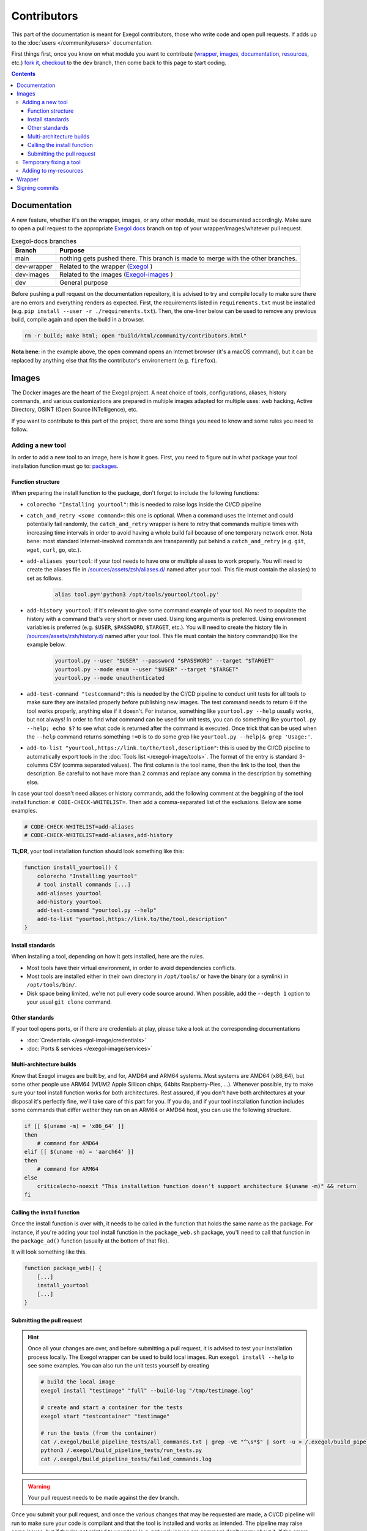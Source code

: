 ============
Contributors
============

This part of the documentation is meant for Exegol contributors, those who write code and open pull requests. If adds up to the :doc:`users </community/users>` documentation.

First things first, once you know on what module you want to contribute (`wrapper <https://github.com/ThePorgs/Exegol>`_, `images <https://github.com/ThePorgs/Exegol-images>`_, `documentation <https://github.com/ThePorgs/Exegol-docs>`_, `resources <https://github.com/ThePorgs/Exegol-resources>`_, etc.) `fork it <https://docs.github.com/en/get-started/quickstart/fork-a-repo>`_, `checkout <https://git-scm.com/docs/git-checkout>`_ to the ``dev`` branch, then come back to this page to start coding.

.. contents::

Documentation
==============

A new feature, whether it's on the wrapper, images, or any other module, must be documented accordingly. Make sure to open a pull request to the appropriate `Exegol docs <https://github.com/ThePorgs/Exegol-docs>`_ branch on top of your wrapper/images/whatever pull request.

..  list-table:: Exegol-docs branches
    :header-rows: 1

    * - Branch
      - Purpose
    * - main
      - nothing gets pushed there. This branch is made to merge with the other branches.
    * - dev-wrapper
      - Related to the wrapper (`Exegol <https://github.com/ThePorgs/Exegol>`_ )
    * - dev-images
      - Related to the images (`Exegol-images <https://github.com/ThePorgs/Exegol-images>`_ )
    * - dev
      - General purpose

Before pushing a pull request on the documentation repository, it is advised to try and compile locally to make sure there are no errors and everything renders as expected. First, the requirements listed in ``requirements.txt`` must be installed (e.g. ``pip install --user -r ./requirements.txt``). Then, the one-liner below can be used to remove any previous build, compile again and open the build in a browser.

.. code-block:: bash

    rm -r build; make html; open "build/html/community/contributors.html"

**Nota bene**: in the example above, the ``open`` command opens an Internet browser (it's a macOS command), but it can be replaced by anything else that fits the contributor's environement (e.g. ``firefox``).

Images
======

The Docker images are the heart of the Exegol project. A neat choice of tools, configurations, aliases, history commands, and various customizations are prepared in multiple images adapted for multiple uses: web hacking, Active Directory, OSINT (Open Source INTelligence), etc.

If you want to contribute to this part of the project, there are some things you need to know and some rules you need to follow.

.. _adding_a_tool:

Adding a new tool
~~~~~~~~~~~~~~~~~

In order to add a new tool to an image, here is how it goes. First, you need to figure out in what package your tool installation function must go to: `packages <https://github.com/ThePorgs/Exegol-images/tree/main/sources/install>`_.

Function structure
------------------

When preparing the install function to the package, don't forget to include the following functions:

* ``colorecho "Installing yourtool"``: this is needed to raise logs inside the CI/CD pipeline

* ``catch_and_retry <some command>``: this one is optional. When a command uses the Internet and could potentially fail randomly, the ``catch_and_retry`` wrapper is here to retry that commands multiple times with increasing time intervals in order to avoid having a whole build fail because of one temporary network error. Nota bene: most standard Internet-involved commands are transparently put behind a ``catch_and_retry`` (e.g. ``git``, ``wget``, ``curl``, ``go``, etc.).

* ``add-aliases yourtool``: if your tool needs to have one or multiple aliases to work properly. You will need to create the aliases file in `/sources/assets/zsh/aliases.d/ <https://github.com/ThePorgs/Exegol-images/tree/main/sources/assets/zsh/aliases.d>`_ named after your tool. This file must contain the alias(es) to set as follows.

    .. code-block:: bash

        alias tool.py='python3 /opt/tools/yourtool/tool.py'

* ``add-history yourtool``: if it's relevant to give some command example of your tool. No need to populate the history with a command that's very short or never used. Using long arguments is preferred. Using environment variables is preferred (e.g. ``$USER``, ``$PASSWORD``, ``$TARGET``, etc.). You will need to create the history file in `/sources/assets/zsh/history.d/ <https://github.com/ThePorgs/Exegol-images/tree/main/sources/assets/zsh/history.d>`_ named after your tool. This file must contain the history command(s) like the example below.

    .. code-block:: bash

        yourtool.py --user "$USER" --password "$PASSWORD" --target "$TARGET"
        yourtool.py --mode enum --user "$USER" --target "$TARGET"
        yourtool.py --mode unauthenticated

* ``add-test-command "testcommand"``: this is needed by the CI/CD pipeline to conduct unit tests for all tools to make sure they are installed properly before publishing new images. The test command needs to return ``0`` if the tool works properly, anything else if it doesn't. For instance, something like ``yourtool.py --help`` usually works, but not always! In order to find what command can be used for unit tests, you can do something like ``yourtool.py --help; echo $?`` to see what code is returned after the command is executed. Once trick that can be used when the ``--help`` command returns something ``!=0`` is to do some grep like ``yourtool.py --help|& grep 'Usage:'``.

* ``add-to-list "yourtool,https://link.to/the/tool,description"``: this is used by the CI/CD pipeline to automatically export tools in the :doc:`Tools list </exegol-image/tools>`. The format of the entry is standard 3-columns CSV (comma separated values). The first column is the tool name, then the link to the tool, then the description. Be careful to not have more than 2 commas and replace any comma in the description by something else.

In case your tool doesn't need aliases or history commands, add the following comment at the beggining of the tool install function: ``# CODE-CHECK-WHITELIST=``. Then add a comma-separated list of the exclusions. Below are some examples.

.. code-block:: bash

    # CODE-CHECK-WHITELIST=add-aliases
    # CODE-CHECK-WHITELIST=add-aliases,add-history

**TL;DR**, your tool installation function should look something like this:

.. code-block:: bash

    function install_yourtool() {
        colorecho "Installing yourtool"
        # tool install commands [...]
        add-aliases yourtool
        add-history yourtool
        add-test-command "yourtool.py --help"
        add-to-list "yourtool,https://link.to/the/tool,description"
    }

Install standards
-----------------

When installing a tool, depending on how it gets installed, here are the rules.

* Most tools have their virtual environment, in order to avoid dependencies conflicts.
* Most tools are installed either in their own directory in ``/opt/tools/`` or have the binary (or a symlink) in ``/opt/tools/bin/``.
* Disk space being limited, we're not pull every code source around. When possible, add the ``--depth 1`` option to your usual ``git clone`` command.

..  tabs::

    ..  tab:: Python sources (pipx)

        The easiest way to install a Python tool is to use pipx.

        .. code-block:: bash

            # from github.com example
            python3 -m pipx install git+https://github.com/AUTHOR/REPO

            # from local sources
            git -C /opt/tools/ clone --depth 1 https://github.com/AUTHOR/REPO
            python3 -m pipx install /opt/tools/yourtool/

        But some tools cannot be installed this way, either because they're missing the ``setup.py`` or for any other obscure reason. In that case, opt for the "Python (venv)" solution.

    ..  tab:: Python sources (venv)

        In this example, the tool sources are downloaded, a virtual python environment is set up, requirements are installed, and an alias is created.

        **Nota bene 1**: when the requirements are installed, it's better to have the command put behind a ``catch_and_retry`` so that if their is a temporary network outage during the build, the command will be tried multiple times with increased delays to avoid having the whole build fail.

        **Nota bene 2**: there is no need to put standard ``git``, ``wget``, ``curl``, ``go``, and similar commands behind a ``catch_and_retry`` as its already handled transparently.

        .. code-block:: bash

            git -C /opt/tools/ clone --depth 1 https://github.com/AUTHOR/REPO
            cd /opt/tools/yourtool || exit
            python3 -m venv ./venv/
            source ./venv/bin/activate
            pip3 install -r requirements.txt
            deactivate
            add-aliases yourtool

        And add the following alias to your new alias file in /sources/assets/zsh/aliases.d/

        .. code-block:: bash

            alias yourtool='/opt/tools/yourtool/venv/bin/python3 /opt/tools/yourtool/yourtool.py'

    ..  tab:: APT install

        APT installations are regrouped to go faster and save some bandwith. In the ``package_whatever.sh`` file you're editing, look for a function called ``install_*_apt_tools()``.
        The package you want to install needs to be added there, along with the ``add-history``, ``add-test-command`` and ``add-to-list`` instructions.

    ..  tab:: Go

        Go tools can be installed with a standard ``go install -v github.com/AUTHOR/REPO@latest`` command.

    ..  tab:: Ruby

        A typical Ruby tool install will look like this:

        .. code-block:: bash

            function install_yourtool() {
                colorecho "Installing yourtool"
                rvm use 3.0.0@yourtool --create
                gem install yourtool
                rvm use 3.0.0@default
                add-aliases yourtool
                add-history yourtool
                add-test-command "yourtool --help"
                add-to-list "yourtool,https://github.com/AUTHOR/REPO,description"
            }

        And the alias file will look something like this.

        .. code-block:: bash

            alias yourtool='/usr/local/rvm/gems/ruby-3.0.0@yourtool/wrappers/ruby /usr/local/rvm/gems/ruby-3.0.0@yourtool/bin/yourtool'

    ..  tab:: Compile sources

        When installing a binary tool (pre-compiled or compiled live), it needs to be moved or linked in ``/opt/tools/bin``.
        Below is an example of tool compilation and installation.

        .. code-block:: bash

            function install_yourtool() {
                colorecho "Installing yourtool"
                git -C /opt/tools/ clone --depth 1 https://github.com/AUTHOR/REPO
                cd /opt/tools/yourtool
                ./configure
                make
                ln -s "/opt/tools/yourtool/bin/yourtool" "/opt/tools/bin/yourtool"
                add-history yourtool
                add-test-command "yourtool --help"
                add-to-list "yourtool,https://github.com/AUTHOR/REPO,description"
            }

    .. tab:: Download compiled binary

        It's not uncommon to have tools already compiled, sometimes available in the "releases" section of a GitHub repository.
        In the following example, the latest .tar.xz release archive is dynamically fecthed from the repo, by grepping the right strings to match the name of the file and extracted. And then a symbolic link is created.
        The extact context can differ for each and every tool, but the example function below can serve as codebase. Trying to find similar examples in the code could also help a contributor find similar contexts and how they got implemented.

        .. code-block:: bash

            function install_yourtool() {
                colorecho "Installing yourtool"
                local URL
                URL=$(curl --location --silent "https://api.github.com/repos/AUTHOR/REPO/releases/latest" | grep 'browser_download_url.*somestring.*tar.xz"' | grep -o 'https://[^"]*')
                curl --location -o /tmp/tool.tar.xz "$URL"
                tar -xf /tmp/yourtool.tar.xz --directory /tmp
                rm /tmp/yourtool.tar.xz
                mv /tmp/yourtool* /opt/tools/yourtool
                ln -s "/opt/tools/yourtool/bin/yourtool" "/opt/tools/bin/yourtool"
                add-history yourtool
                add-test-command "yourtool --help"
                add-to-list "yourtool,https://github.com/AUTHOR/REPO,description"
            }

Other standards
---------------

If your tool opens ports, or if there are credentials at play, please take a look at the corresponding documentations

* :doc:`Credentials </exegol-image/credentials>`
* :doc:`Ports & services </exegol-image/services>`

Multi-architecture builds
-------------------------

Know that Exegol images are built by, and for, AMD64 and ARM64 systems. Most systems are AMD64 (x86_64), but some other people use ARM64 (M1/M2 Apple Sillicon chips, 64bits Raspberry-Pies, ...).
Whenever possible, try to make sure your tool install function works for both architectures.
Rest assured, if you don't have both architectures at your disposal it's perfectly fine, we'll take care of this part for you.
If you do, and if your tool installation function includes some commands that differ wether they run on an ARM64 or AMD64 host, you can use the following structure.

.. code-block:: bash

    if [[ $(uname -m) = 'x86_64' ]]
    then
        # command for AMD64
    elif [[ $(uname -m) = 'aarch64' ]]
    then
        # command for ARM64
    else
        criticalecho-noexit "This installation function doesn't support architecture $(uname -m)" && return
    fi

Calling the install function
----------------------------

Once the install function is over with, it needs to be called in the function that holds the same name as the package.
For instance, if you're adding your tool install function in the ``package_web.sh`` package, you'll need to call that function in the ``package_ad()`` function (usually at the bottom of that file).

It will look something like this.

.. code-block:: bash

    function package_web() {
        [...]
        install_yourtool
        [...]
    }

Submitting the pull request
---------------------------

.. hint::

    Once all your changes are over, and before submitting a pull request, it is advised to test your installation process locally.
    The Exegol wrapper can be used to build local images. Run ``exegol install --help`` to see some examples.
    You can also run the unit tests yourself by creating

    ..  code-block:: bash

        # build the local image
        exegol install "testimage" "full" --build-log "/tmp/testimage.log"

        # create and start a container for the tests
        exegol start "testcontainer" "testimage"

        # run the tests (from the container)
        cat /.exegol/build_pipeline_tests/all_commands.txt | grep -vE "^\s*$" | sort -u > /.exegol/build_pipeline_tests/all_commands.sorted.txt
        python3 /.exegol/build_pipeline_tests/run_tests.py
        cat /.exegol/build_pipeline_tests/failed_commands.log

.. warning::

    Your pull request needs to be made against the ``dev`` branch.

Once you submit your pull request, and once the various changes that may be requested are made, a CI/CD pipeline will run to make sure your code is compliant and that the tool is installed and works as intended.
The pipeline may raise some issues, but if they're not related to your tool (e.g. network issues are common) don't worry about it. If the errors are due to your tool install, then you'll need to make the necessary changes to make your install work.

Once everything works, the pull request will be merged, the pipeline will run again in order to test, build and publish a new ``nightly`` image. Congrats, you're now an Exegol contributor!

Temporary fixing a tool
~~~~~~~~~~~~~~~~~~~~~~~

Tools sometimes have their own issues along their development. A temporary fix can be added as follows, in order to let builds pass successfully, while the respective tool is not fixed. The fix depends on the way the tool is supposed to be installed.

.. tabs::

    .. tab:: Git (checkout)

        Applying the temporary fix for a tool installed through git goes as follows when checking out a previous commit

        #. Find the commit id that made the tool install fail. This can be found in a try & repeat manner by installing the tool in an exegol container, checking out on a commit ID, try installing again, and repeat until it works.
        #. Comment out the inital ``git clone`` command.
        #. Add the temporary fix (``git clone`` and ``git checkout``) in a if statement that makes sure the fix won't stay there forever. The error message will be raised and noticed in the pipeline.
        #. (bonus) create an issue on the repo (if it doesn't exist already) with the appropriate logs to help the tool's maintainers notice the installation error and fix it.

        .. code-block:: bash

            function install_TOOL() {
                [...]
                # git -C /opt/tools/ clone --depth 1 https://github.com/REPO/TOOL.git
                local TEMP_FIX_LIMIT="YYYY-MM-DD"
                if [ "$(date +%Y%m%d)" -gt "$(date -d $TEMP_FIX_LIMIT +%Y%m%d)" ]; then
                  criticalecho "Temp fix expired. Exiting."
                else
                  git -C /opt/tools/ clone https://github.com/REPO/TOOL.git
                  git -C /opt/tools/TOOL checkout 774f1c33efaaccf633ede6e704800345eb313878
                fi
                [...]
            }

    .. tab:: Git (merge PRs)

        When merging PRs on the fly, the temp fix goes like this

        #. Find the PRs the need to be merged. **Warning: only PRs from trusted authors must be hot-merged in this manner**.
        #. List the PR numbers in the ``PRS`` array
        #. Merge. In the example below the ``--strategy-option theirs`` strategy is chosen, but it can be changed if needed.

        .. code-block:: bash

            function install_TOOL() {
                [...]
                git -C /opt/tools/ clone --depth 1 https://github.com/REPO/TOOL.git
                local TEMP_FIX_LIMIT="YYYY-MM-DD"
                if [ "$(date +%Y%m%d)" -gt "$(date -d $TEMP_FIX_LIMIT +%Y%m%d)" ]; then
                    criticalecho "Temp fix expired. Exiting."
                else
                    git config --local user.email "local"
                    git config --local user.name "local"
                    local PRS=("111" "222" "333")
                    for PR in "${PRS[@]}"; do git fetch origin "pull/$PR/head:pull/$PR" && git merge --strategy-option theirs --no-edit "pull/$PR"; done
                fi
                [...]
            }

Adding to my-resources
~~~~~~~~~~~~~~~~~~~~~~

.. hint::

    This documentation is not written yet... Please contact us if you would like to contribute to this part and don't know how.

Wrapper
=======

.. hint::

    This documentation is not written yet... Please contact us if you would like to contribute to this part and don't know how.

Signing commits
===============

To make the project as secure as possible, signed commits are now required to contribute to the project.
Using signatures for commits on GitHub serves several important purposes :

* **Authentication**: it verifies the authenticity of the commit, ensuring that it was indeed made by the person claiming to have made it.
* **Integrity**: it ensures that the commit hasn't been tampered with since it was signed. Any changes to the commit after it has been signed will invalidate the signature.
* **Trust**: this ensures that all contributions come from trusted sources.
* **Visibility**: on GitHub, signed commits are marked with a "verified" label, giving users and collaborators confidence in the commit's origin and integrity.

GitHub offers `an official documentation <https://docs.github.com/fr/authentication/managing-commit-signature-verification/signing-commits>`_ on the matter that can be followed to setup and sign commits properly. Exegol's documentation will sum it up briefly and link to it whenever it's needed.

While **SSH (+ FIDO2)** is preferred since it offers better multi-factor signing capabilities (knowledge + hardware possession factors), people that don't have the required hardware can proceed with GPG or SSH.

..  tabs::

    ..  tab:: GPG

        Generating a GPG key can be done by following GitHub's official documentation on the matter (`generating a new GPG key <https://docs.github.com/en/authentication/managing-commit-signature-verification/generating-a-new-gpg-key>`_).
        TL;DR, the commands look something like this:

        .. code-block:: bash

            # for the email, indicate your public email (ID+Name@users.noreply.github.com) from https://github.com/settings/emails
            gpg --quick-generate-key "NAME <EMAIL>" ed25519 sign 0
            gpg --list-secret-keys --keyid-format=long|grep -B 2 "Github Key"
            gpg --armor --export $KEYID

        Once the GPG key is generated, it can be added to the contributor's GitHub profile. Again, GitHub's documentation explains how to achieve that (`adding a GPG key to your GitHub account <https://docs.github.com/en/authentication/managing-commit-signature-verification/adding-a-gpg-key-to-your-github-account>`_).

        Once the GPG key is generated and associated to the GitHub account, it can be used to sign commits. In order to achieve that, the contributor must configure git properly on his machine (`telling git about your GPG key <https://docs.github.com/en/authentication/managing-commit-signature-verification/telling-git-about-your-signing-key>`_).

        TL;DR: the commands look something like this to set it up for ``git`` CLI:

        .. code-block:: bash

            gpg --list-secret-keys --keyid-format=long|grep -B 2 "Github Key"
            git config --global user.signingkey $KEYID

            # configure locally on a specific repo
            cd /path/to/repository && git config commit.gpgsign true

            # configure for all git operations
            git config --global commit.gpgsign true

        To set it up on IDEs, proper official documentations can be followed (e.g. `GitKraken <https://help.gitkraken.com/gitkraken-client/commit-signing-with-gpg/#configure-gpg-in-gitkraken>`_, `PyCharm <https://www.jetbrains.com/help/pycharm/set-up-GPG-commit-signing.html#enable-commit-signing>`_).

    ..  tab:: SSH

        Generating an SSH key can be done by following GitHub's official documentation on the matter (`generating a new SSH key <https://docs.github.com/en/authentication/connecting-to-github-with-ssh/generating-a-new-ssh-key-and-adding-it-to-the-ssh-agent>`_).
        TL;DR, the commands look something like this:

        .. code-block:: bash

            # for the email, indicate your public email (ID+Name@users.noreply.github.com) from https://github.com/settings/emails
            ssh-keygen -t ed25519 -C "your_email@example.com"

        Once the SSH key is generated, the public part can be added to the contributor's GitHub profile. Again, GitHub's documentation explains how to achieve that (`adding a new SSH key to your GitHub account <https://docs.github.com/en/authentication/connecting-to-github-with-ssh/adding-a-new-ssh-key-to-your-github-account>`_).

        Once the SSH key is generated and associated to the GitHub account, it can be used to authenticate and sign commits. In order to achieve that, the contributor must configure ssh and git properly on his machine (`telling git about your SSH key <https://docs.github.com/en/authentication/managing-commit-signature-verification/telling-git-about-your-signing-key#telling-git-about-your-ssh-key>`_).

        TL;DR: the commands look something like this:

        .. code-block:: bash

            # if setting up for the first time, configure git
            git config --global user.name "YOUR_NAME"
            # for the email, indicate your public email (ID+Name@users.noreply.github.com) from https://github.com/settings/emails
            git config --global user.email "YOUR_EMAIL"

            git config --global gpg.format ssh
            # replace the public key path if needed, below is an example
            git config --global user.signingkey "$HOME/.ssh/id_ed25519.pub"

            # configure git to sign commits and tags by default
            git config --global commit.gpgsign true
            git config --global tag.gpgsign true

            # verify commits locally, associate SSH public keys with users
            mkdir -p ~/.config/git
            echo "$(git config --get user.email) $(cat ~/.ssh/id_ed25519_sk.pub)" | tee ~/.config/git/allowed_signers
            git config --global gpg.ssh.allowedSignersFile "$HOME/.config/git/allowed_signers"

        The SSH connection can then be tested as follows (`testing your SSH connection <https://docs.github.com/en/authentication/connecting-to-github-with-ssh/testing-your-ssh-connection>`_).

        .. code-block:: bash

            eval "$(ssh-agent -s)"
            ssh -T git@github.com

    ..  tab:: SSH (+ FIDO2)

        This part of the doc explains how to setup and use security keys that support FIDO2 resident keys, such as YubiKeys (5, 5 FIPS, etc.). First of all, a new YubiKey can be configured as follows to set up a PIN.

        .. code-block:: bash

            # list FIDO2 devices
            fido2-token -L

            # set a PIN for the device
            fido2-token -S $device

        Then, a `resident key <https://developers.yubico.com/WebAuthn/WebAuthn_Developer_Guide/Resident_Keys.html>`_ can be created and stored on the YubiKey as follows (see `Yubico's documentation <https://www.yubico.com/blog/github-now-supports-ssh-security-keys/>`_).

        .. code-block:: bash

            # (preferred) touch
            ssh-keygen -t ed25519-sk -O resident

            # PIN
            ssh-keygen -t ed25519-sk -O resident -O verify-required -O no-touch-required

            # PIN + touch
            ssh-keygen -t ed25519-sk -O resident -O verify-required

        Once the SSH key is generated, the public part can be added to the contributor's GitHub profile. GitHub's documentation explains how to achieve that (`adding a new SSH key to your GitHub account <https://docs.github.com/en/authentication/connecting-to-github-with-ssh/adding-a-new-ssh-key-to-your-github-account>`_).

        Once a key is created and stored on the YubiKey, and added on GitHub, it can be added to the contributor's machine SSH environment as follows. Note that those steps shouldn't be needed when the key has just been created, as the keys should automatically be added to ``~/.ssh``. The commands below are mostly relevant when using existing resident keys on a new system.

        .. code-block:: bash

            # temporary
            # needs to be done again after a reboot
            ssh-add -K

            # permanent
            # will download the private and public resident security keys in the current directory
            # private key is to be moved in ~/.ssh (physical yubikey will always be needed)
            ssh-keygen -K
            mv id_ed25519_sk_rk ~/.ssh/id_ed25519_sk
            mv id_ed25519_sk_rk ~/.ssh/id_ed25519_sk

        Once the SSH environment is ready, ``git`` CLI can be configured to rely on the security key for signing commits and authenticating (`telling git about your SSH key <https://docs.github.com/en/authentication/managing-commit-signature-verification/telling-git-about-your-signing-key#telling-git-about-your-ssh-key>`_).

        .. code-block:: bash

            # if setting up for the first time, configure git
            git config --global user.name "YOUR_NAME"
            # for the email, indicate your public email (ID+Name@users.noreply.github.com) from https://github.com/settings/emails
            git config --global user.email "YOUR_EMAIL"

            git config --global gpg.format ssh
            # replace the public key path if needed, below is an example
            git config --global user.signingkey "$HOME/.ssh/id_ed25519_sk.pub"

            # configure git to sign commits and tags by default
            git config --global commit.gpgsign true
            git config --global tag.gpgsign true

            # verify commits locally, associate SSH public keys with users
            mkdir -p ~/.config/git
            echo "$(git config --get user.email) $(cat ~/.ssh/id_ed25519_sk.pub)" | tee ~/.config/git/allowed_signers
            git config --global gpg.ssh.allowedSignersFile "$HOME/.config/git/allowed_signers"

        The SSH connection can then be tested as follows (`testing your SSH connection <https://docs.github.com/en/authentication/connecting-to-github-with-ssh/testing-your-ssh-connection>`_).

        .. code-block:: bash

            eval "$(ssh-agent -s)"
            ssh -T git@github.com


